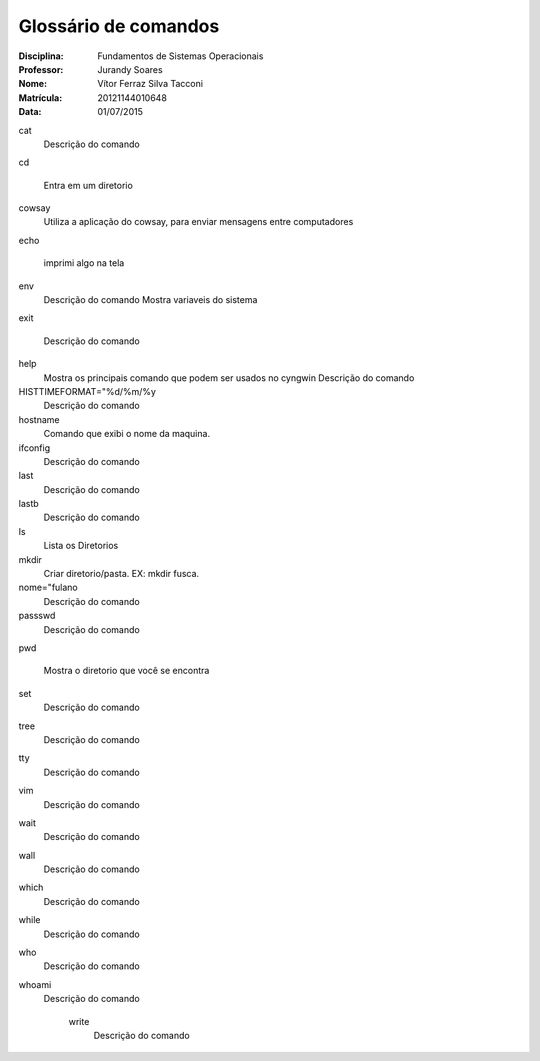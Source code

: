 ======================
Glossário de comandos
======================

:Disciplina: Fundamentos de Sistemas Operacionais
:Professor: Jurandy Soares
:Nome: Vítor Ferraz Silva Tacconi
:Matrícula: 20121144010648
:Data: 01/07/2015

cat
  Descrição do comando


cd
 
  Entra em um diretorio


cowsay
  Utiliza a aplicação do cowsay, para enviar mensagens entre computadores


echo
  
  imprimi algo na tela


env
  Descrição do comando
  Mostra variaveis do sistema


exit

  Descrição do comando


help
  Mostra os principais comando que podem ser usados no cyngwin
  Descrição do comando


HISTTIMEFORMAT="%d/%m/%y
  Descrição do comando


hostname
  Comando que exibi o nome da maquina.


ifconfig
  Descrição do comando


last
  Descrição do comando


lastb
  Descrição do comando


ls
  Lista os Diretorios


mkdir
  Criar diretorio/pasta. EX: mkdir fusca.
  


nome="fulano
  Descrição do comando


passswd
  Descrição do comando


pwd
  
  Mostra o diretorio que você se encontra


set
  Descrição do comando


tree
  Descrição do comando


tty
  Descrição do comando


vim
  Descrição do comando


wait
  Descrição do comando


wall
  Descrição do comando


which
  Descrição do comando


while
  Descrição do comando


who
  Descrição do comando


whoami
  Descrição do comando


    write
        Descrição do comando

